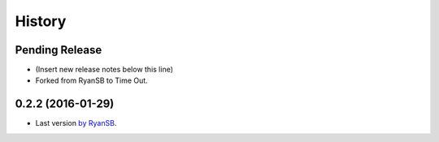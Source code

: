 =======
History
=======

Pending Release
---------------

* (Insert new release notes below this line)
* Forked from RyanSB to Time Out.

0.2.2 (2016-01-29)
------------------

* Last version `by RyanSB <https://github.com/ryansb/cfn-wrapper-python>`_.
